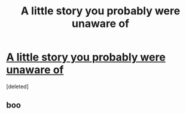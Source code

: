 #+TITLE: A little story you probably were unaware of

* [[http://hpmor.com/][A little story you probably were unaware of]]
:PROPERTIES:
:Score: 0
:DateUnix: 1459559052.0
:DateShort: 2016-Apr-02
:END:
[deleted]


** boo
:PROPERTIES:
:Author: Amonwilde
:Score: 1
:DateUnix: 1459571684.0
:DateShort: 2016-Apr-02
:END:
